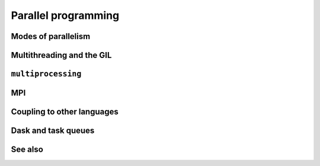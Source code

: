 Parallel programming
====================

.. questions::

   - When you need more than one processor, what do you do?
   - What are the limitations of How to use basic NumPy?

.. objectives::

   - Understand the major strategies of parallelizing code
   - Understand mechanics of the ``multiprocessing`` package
   - Know when to use more advanced packages



Modes of parallelism
--------------------

.. todo::

   - Richard



Multithreading and the GIL
--------------------------

.. todo::

   - Richard
   - quick since not really used, but explain GIL



``multiprocessing``
-------------------

.. todo::

   - example
   - Richard



MPI
---

.. todo::

   - Radovan



Coupling to other languages
---------------------------

.. todo::

   - OpenMP
   - Radovan



Dask and task queues
--------------------

.. todo::

    - Radovan?



See also
--------


.. keypoints::

   - K1
   - K2
